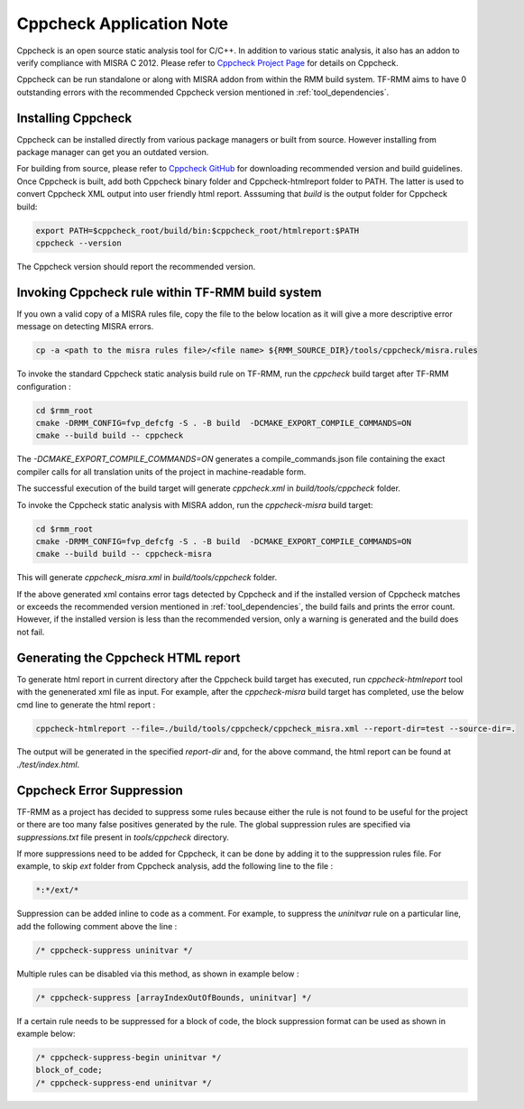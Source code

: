 .. SPDX-License-Identifier: BSD-3-Clause
.. SPDX-FileCopyrightText: Copyright TF-RMM Contributors.

*************************
Cppcheck Application Note
*************************

Cppcheck is an open source static analysis tool for C/C++. In addition to
various static analysis, it also has an addon to verify compliance with MISRA
C 2012. Please refer to `Cppcheck Project Page`_ for details on Cppcheck.

Cppcheck can be run standalone or along with MISRA addon from within the RMM
build system. TF-RMM aims to have 0 outstanding errors with the recommended
Cppcheck version mentioned in :ref:`tool_dependencies`.

Installing Cppcheck
===================

Cppcheck can be installed directly from various package managers or built from
source. However installing from package manager can get you an outdated
version.

For building from source, please refer to `Cppcheck GitHub`_ for downloading
recommended version and build guidelines. Once Cppcheck is built, add both
Cppcheck binary folder and Cppcheck-htmlreport folder to PATH. The latter
is used to convert Cppcheck XML output into user friendly html report.
Asssuming that `build` is the output folder for Cppcheck build:

.. code-block:: bash

    export PATH=$cppcheck_root/build/bin:$cppcheck_root/htmlreport:$PATH
    cppcheck --version

The Cppcheck version should report the recommended version.

Invoking Cppcheck rule within TF-RMM build system
=================================================

If you own a valid copy of a MISRA rules file, copy the file to the below
location as it will give a more descriptive error message on detecting MISRA
errors.

.. code-block:: bash

    cp -a <path to the misra rules file>/<file name> ${RMM_SOURCE_DIR}/tools/cppcheck/misra.rules

To invoke the standard Cppcheck static analysis build rule on TF-RMM, run the
`cppcheck` build target after TF-RMM configuration :

.. code-block:: bash

    cd $rmm_root
    cmake -DRMM_CONFIG=fvp_defcfg -S . -B build  -DCMAKE_EXPORT_COMPILE_COMMANDS=ON
    cmake --build build -- cppcheck

The `-DCMAKE_EXPORT_COMPILE_COMMANDS=ON` generates a compile_commands.json
file containing the exact compiler calls for all translation units of the
project in machine-readable form.

The successful execution of the build target will generate `cppcheck.xml`
in `build/tools/cppcheck` folder.

To invoke the Cppcheck static analysis with MISRA addon, run the
`cppcheck-misra` build target:

.. code-block:: bash

    cd $rmm_root
    cmake -DRMM_CONFIG=fvp_defcfg -S . -B build  -DCMAKE_EXPORT_COMPILE_COMMANDS=ON
    cmake --build build -- cppcheck-misra

This will generate `cppcheck_misra.xml` in `build/tools/cppcheck` folder.

If the above generated xml contains error tags detected by Cppcheck and
if the installed version of Cppcheck matches or exceeds the recommended
version mentioned in :ref:`tool_dependencies`, the build fails and prints
the error count. However, if the installed version is less than the
recommended version, only a warning is generated and the build does not fail.

Generating the Cppcheck HTML report
===================================

To generate html report in current directory after the Cppcheck build target
has executed, run `cppcheck-htmlreport` tool with the genenerated xml file as
input. For example, after the `cppcheck-misra` build target has completed,
use the below cmd line to generate the html report :

.. code-block:: bash

    cppcheck-htmlreport --file=./build/tools/cppcheck/cppcheck_misra.xml --report-dir=test --source-dir=.

The output will be generated in the specified `report-dir` and, for the above
command, the html report can be found at `./test/index.html`.

Cppcheck Error Suppression
==========================

TF-RMM as a project has decided to suppress some rules because either the rule
is not found to be useful for the project or there are too many false positives
generated by the rule. The global suppression rules are specified via
`suppressions.txt` file present in `tools/cppcheck` directory.

If more suppressions need to be added for Cppcheck, it can be done by adding it
to the suppression rules file. For example, to skip `ext` folder from Cppcheck
analysis, add the following line to the file :

.. code-block:: bash

        *:*/ext/*

Suppression can be added inline to code as a comment. For example, to suppress
the `uninitvar` rule on a particular line, add the following comment above the
line :

.. code-block:: C

    /* cppcheck-suppress uninitvar */

Multiple rules can be disabled via this method, as shown in example below :

.. code-block:: C

    /* cppcheck-suppress [arrayIndexOutOfBounds, uninitvar] */

If a certain rule needs to be suppressed for a block of code, the block
suppression format can be used as shown in example below:

.. code-block:: C

    /* cppcheck-suppress-begin uninitvar */
    block_of_code;
    /* cppcheck-suppress-end uninitvar */

.. _Cppcheck Project Page: https://cppcheck.sourceforge.io/
.. _Cppcheck GitHub: https://github.com/danmar/cppcheck
